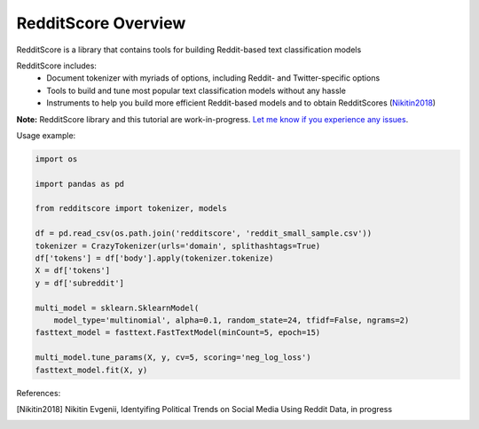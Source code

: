 RedditScore Overview
=========================================

RedditScore is a library that contains tools for building Reddit-based text classification models

RedditScore includes:
    - Document tokenizer with myriads of options, including Reddit- and Twitter-specific options
    - Tools to build and tune most popular text classification models without any hassle
    - Instruments to help you build more efficient Reddit-based models and to obtain RedditScores (Nikitin2018_)

**Note:** RedditScore library and this tutorial are work-in-progress.
`Let me know if you experience any issues <https://github.com/crazyfrogspb/RedditScore/issues>`__.

Usage example:

.. code:: python

    import os

    import pandas as pd

    from redditscore import tokenizer, models

    df = pd.read_csv(os.path.join('redditscore', 'reddit_small_sample.csv'))
    tokenizer = CrazyTokenizer(urls='domain', splithashtags=True)
    df['tokens'] = df['body'].apply(tokenizer.tokenize)
    X = df['tokens']
    y = df['subreddit']

    multi_model = sklearn.SklearnModel(
        model_type='multinomial', alpha=0.1, random_state=24, tfidf=False, ngrams=2)
    fasttext_model = fasttext.FastTextModel(minCount=5, epoch=15)

    multi_model.tune_params(X, y, cv=5, scoring='neg_log_loss')
    fasttext_model.fit(X, y)


References:

.. [Nikitin2018] Nikitin Evgenii, Identyifing Political Trends on Social Media Using Reddit Data, in progress
